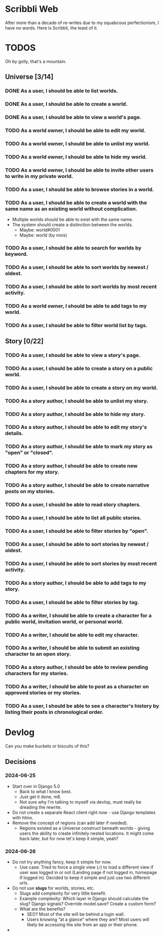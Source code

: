 #+STARTUP: logdone

* Scribbli Web

After more than a decade of re-writes due to my squabcous perfectionism, I have no words. Here is Scribbli, the least of it.


* TODOS

Oh by golly, that's a mountain.

** Universe [3/14]

*** DONE As a user, I should be able to list worlds.
    CLOSED: [2024-06-27 Thu 00:58]
*** DONE As a user, I should be able to create a world.
    CLOSED: [2024-06-27 Thu 00:58]
*** DONE As a user, I should be able to view a world's page.
    CLOSED: [2024-06-27 Thu 00:58]
*** TODO As a world owner, I should be able to edit my world.
*** TODO As a world owner, I should be able to unlist my world.
*** TODO As a world owner, I should be able to hide my world.
*** TODO As a world owner, I should be able to invite other users to write in my private world.
*** TODO As a user, I should be able to browse stories in a world.
*** TODO As a user, I should be able to create a world with the same name as an existing world without complication.
- Multiple worlds should be able to exist with the same name.
- The system should create a distinction between the worlds.
  - Maybe: world#0001
  - Maybe: world (by nivix)
*** TODO As a user, I should be able to search for worlds by keyword.
*** TODO As a user, I should be able to sort worlds by newest / oldest.
*** TODO As a user, I should be able to sort worlds by most recent activity.
*** TODO As a world owner, I should be able to add tags to my world.
*** TODO As a user, I should be able to filter world list by tags.

** Story [0/22]

*** TODO As a user, I should be able to view a story's page.
*** TODO As a user, I should be able to create a story on a public world.
*** TODO As a user, I should be able to create a story on my world.
*** TODO As a story author, I should be able to unlist my story.
*** TODO As a story author, I should be able to hide my story.
*** TODO As a story author, I should be able to edit my story's details.
*** TODO As a story author, I should be able to mark my story as "open" or "closed".
*** TODO As a story author, I should be able to create new chapters for my story.
*** TODO As a story author, I should be able to create narrative posts on my stories.
*** TODO As a user, I should be able to read story chapters.
*** TODO As a user, I should be able to list all public stories.
*** TODO As a user, I should be able to filter stories by "open".
*** TODO As a user, I should be able to sort stories by newest / oldest.
*** TODO As a user, I should be able to sort stories by most recent activity.
*** TODO As a story author, I should be able to add tags to my story.
*** TODO As a user, I should be able to filter stories by tag.
*** TODO As a writer, I should be able to create a character for a public world, invitation world, or personal world.
*** TODO As a writer, I should be able to edit my character.
*** TODO As a writer, I should be able to submit an existing character to an open story.
*** TODO As a story author, I should be able to review pending characters for my stories.
*** TODO As a writer, I should be able to post as a character on approved stories or my stories.
*** TODO As a user, I should be able to see a character's history by listing their posts in chronological order.

* Devlog

Can you make buckets or biscuits of this?

** Decisions

*** 2024-06-25
 - Start over in Django 5.0
   - Back to what I know best.
   - Just get it done, m8.
   - Not sure why I'm talking to myself via devlop, must really be dreading the rewrite.
 - Do not create a separate React client right now - use Django templates with htmx.
 - Remove the concept of regions (can add later if needed).
   - Regions existed as a Universe construct beneath worlds - giving users the ability to create infinitely nested locations. It might come back later, but for now let's keep it simple, yeah?

*** 2024-06-26
- Do not try anything fancy, keep it simple for now.
  - Use case: Tried to force a single view (~/~) to load a different view if user was logged in or not (Landing page if not logged in, homepage if logged in). Decided to keep it simple and just use two different urls.
- Do not use *slugs* for worlds, stories, etc.
  - Slugs add complexity for very little benefit.
  - Example complexity:  Which layer in Django should calculate the slug? Django signals? Override model.save? Create a custom form?
  - What are the benefits?
    - SEO? Most of the site will be behind a login wall.
    - Users knowing “at a glance” where they are? Most users will likely be accessing the site from an app or their phone.
- 
